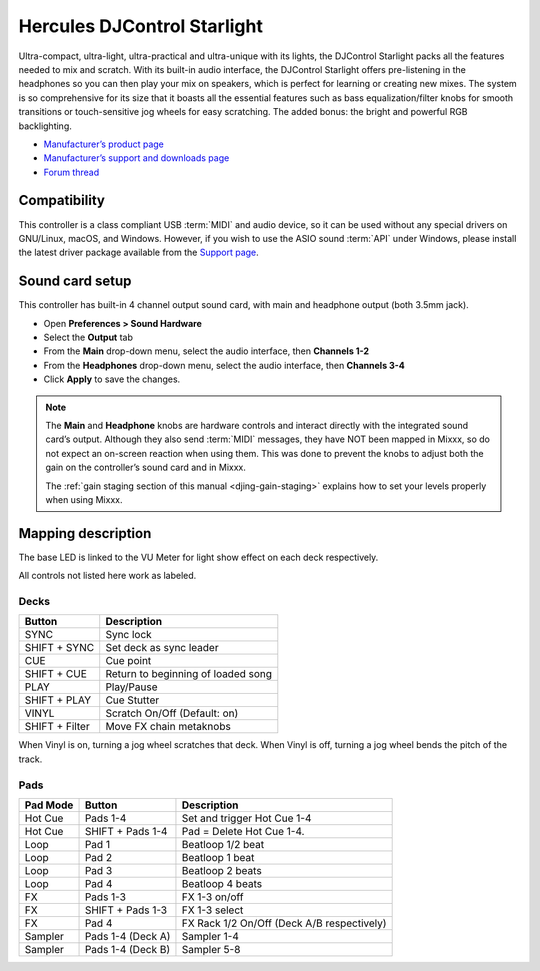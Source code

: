 Hercules DJControl Starlight
============================

Ultra-compact, ultra-light, ultra-practical and ultra-unique with its
lights, the DJControl Starlight packs all the features needed to mix and
scratch. With its built-in audio interface, the DJControl Starlight
offers pre-listening in the headphones so you can then play your mix on
speakers, which is perfect for learning or creating new mixes. The
system is so comprehensive for its size that it boasts all the essential
features such as bass equalization/filter knobs for smooth transitions
or touch-sensitive jog wheels for easy scratching. The added bonus: the
bright and powerful RGB backlighting.

-  `Manufacturer’s product page <https://www.hercules.com/en-us/product/djcontrolstarlight/>`__
-  `Manufacturer’s support and downloads page <https://support.hercules.com/en/product/djcontrolstarlight-en/>`__
-  `Forum thread <https://mixxx.discourse.group/t/hercules-djcontrol-starlight/17833/4>`__

.. versionadded:: 2.3

Compatibility
-------------

This controller is a class compliant USB :term:`MIDI` and audio device, so it can be used without any special drivers on GNU/Linux, macOS, and Windows.
However, if you wish to use the ASIO sound :term:`API` under Windows, please install the latest driver package available from the `Support page <https://support.hercules.com/en/product/djcontrolstarlight-en/>`__.

Sound card setup
----------------

This controller has built-in 4 channel output sound card, with main and headphone output (both 3.5mm jack).

-  Open **Preferences > Sound Hardware**
-  Select the **Output** tab
-  From the **Main** drop-down menu, select the audio interface, then **Channels 1-2**
-  From the **Headphones** drop-down menu, select the audio interface, then **Channels 3-4**
-  Click **Apply** to save the changes.

.. seealso::
   More details about audio configuration can be found in the :ref:`here <setup-laptop-and-external-card>`.

.. note::
   The **Main** and **Headphone** knobs are hardware controls and interact directly with the integrated sound card’s output.
   Although they also send :term:`MIDI` messages, they have NOT been mapped in Mixxx, so do not expect an on-screen reaction when using them.
   This was done to prevent the knobs to adjust both the gain on the controller’s sound card and in Mixxx.

   The :ref:`gain staging section of this manual <djing-gain-staging>` explains how to set your levels properly when using Mixxx.

Mapping description
-------------------

The base LED is linked to the VU Meter for light show effect on each deck respectively.

All controls not listed here work as labeled.

Decks
^^^^^

==============  =======================
Button          Description
==============  =======================
SYNC            Sync lock
SHIFT + SYNC    Set deck as sync leader
CUE             Cue point
SHIFT + CUE     Return to beginning of loaded song
PLAY            Play/Pause
SHIFT + PLAY    Cue Stutter
VINYL           Scratch On/Off (Default: on)
SHIFT + Filter  Move FX chain metaknobs
==============  =======================

When Vinyl is on, turning a jog wheel scratches that deck. When Vinyl is
off, turning a jog wheel bends the pitch of the track.

Pads
^^^^

==========  =================  =======================
Pad Mode    Button             Description
==========  =================  =======================
Hot Cue     Pads 1-4           Set and trigger Hot Cue 1-4
Hot Cue     SHIFT + Pads 1-4   Pad = Delete Hot Cue 1-4.
Loop        Pad 1              Beatloop 1/2 beat
Loop        Pad 2              Beatloop 1 beat
Loop        Pad 3              Beatloop 2 beats
Loop        Pad 4              Beatloop 4 beats
FX          Pads 1-3           FX 1-3 on/off
FX          SHIFT + Pads 1-3   FX 1-3 select
FX          Pad 4              FX Rack 1/2 On/Off (Deck A/B respectively)
Sampler     Pads 1-4 (Deck A)  Sampler 1-4
Sampler     Pads 1-4 (Deck B)  Sampler 5-8
==========  =================  =======================
